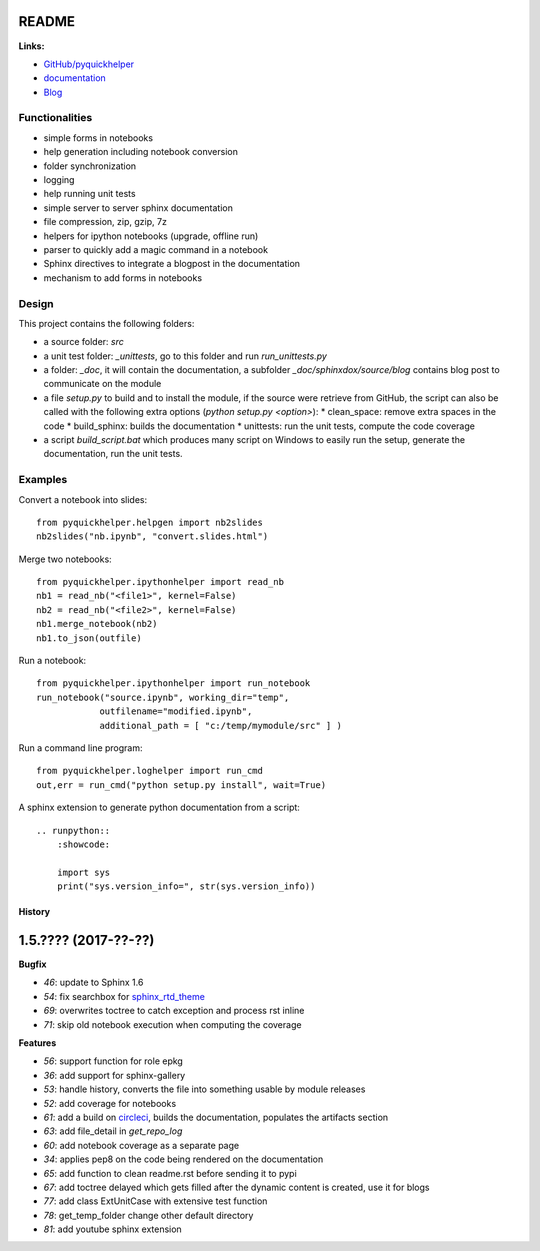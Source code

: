 
.. _l-README:

README
======

.. image:: https://travis-ci.org/sdpython/pyquickhelper.svg?branch=master
    :target: https://travis-ci.org/sdpython/pyquickhelper
    :alt: Build status

.. image:: https://ci.appveyor.com/api/projects/status/t2g9olcgqgdvqq3l?svg=true
    :target: https://ci.appveyor.com/project/sdpython/pyquickhelper
    :alt: Build Status Windows

.. image:: https://circleci.com/gh/sdpython/pyquickhelper/tree/master.svg?style=svg
    :target: https://circleci.com/gh/sdpython/pyquickhelper/tree/master

.. image:: https://badge.fury.io/py/pyquickhelper.svg
    :target: http://badge.fury.io/py/pyquickhelper

.. image:: https://img.shields.io/badge/license-MIT-blue.svg
    :alt: MIT License
    :target: http://opensource.org/licenses/MIT

.. image:: https://requires.io/github/sdpython/pyquickhelper/requirements.svg?branch=master
     :target: https://requires.io/github/sdpython/pyquickhelper/requirements/?branch=master
     :alt: Requirements Status

.. image:: https://codecov.io/github/sdpython/pyquickhelper/coverage.svg?branch=master
    :target: https://codecov.io/github/sdpython/pyquickhelper?branch=master

.. image:: http://img.shields.io/github/issues/sdpython/pyquickhelper.png
    :alt: GitHub Issues
    :target: https://github.com/sdpython/pyquickhelper/issues

.. image:: https://badge.waffle.io/sdpython/pyquickhelper.png?label=ready&title=Ready
    :alt: Waffle
    :target: https://waffle.io/sdpython/pyquickhelper

.. image:: https://api.codacy.com/project/badge/Grade/793ffca6089d4d02b8292a50df74a8a4
    :target: https://www.codacy.com/app/sdpython/pyquickhelper?utm_source=github.com&amp;utm_medium=referral&amp;utm_content=sdpython/pyquickhelper&amp;utm_campaign=Badge_Grade
    :alt: Codacy Badge

.. image:: http://www.xavierdupre.fr/app/pyquickhelper/helpsphinx/_images/nbcov.png
    :target: http://www.xavierdupre.fr/app/pyquickhelper/helpsphinx/all_notebooks_coverage.html
    :alt: Notebook Coverage

**Links:**

* `GitHub/pyquickhelper <https://github.com/sdpython/pyquickhelper>`_
* `documentation <http://www.xavierdupre.fr/app/pyquickhelper/helpsphinx/index.html>`_
* `Blog <http://www.xavierdupre.fr/app/pyquickhelper/helpsphinx/blog/main_0000.html#ap-main-0>`_

Functionalities
---------------

* simple forms in notebooks
* help generation including notebook conversion
* folder synchronization
* logging
* help running unit tests
* simple server to server sphinx documentation
* file compression, zip, gzip, 7z
* helpers for ipython notebooks (upgrade, offline run)
* parser to quickly add a magic command in a notebook
* Sphinx directives to integrate a blogpost in the documentation
* mechanism to add forms in notebooks

Design
------

This project contains the following folders:

* a source folder: *src*
* a unit test folder: *_unittests*, go to this folder and run *run_unittests.py*
* a folder: *_doc*, it will contain the documentation, a subfolder *_doc/sphinxdox/source/blog* contains blog post
  to communicate on the module
* a file *setup.py* to build and to install the module, if the source were retrieve from GitHub,
  the script can also be called with the following extra options (*python setup.py <option>*):
  * clean_space: remove extra spaces in the code
  * build_sphinx: builds the documentation
  * unittests: run the unit tests, compute the code coverage
* a script *build_script.bat* which produces many script on Windows to easily run the setup,
  generate the documentation, run the unit tests.

Examples
--------

Convert a notebook into slides:

::

    from pyquickhelper.helpgen import nb2slides
    nb2slides("nb.ipynb", "convert.slides.html")

Merge two notebooks:

::

    from pyquickhelper.ipythonhelper import read_nb
    nb1 = read_nb("<file1>", kernel=False)
    nb2 = read_nb("<file2>", kernel=False)
    nb1.merge_notebook(nb2)
    nb1.to_json(outfile)

Run a notebook:

::

    from pyquickhelper.ipythonhelper import run_notebook
    run_notebook("source.ipynb", working_dir="temp",
                outfilename="modified.ipynb",
                additional_path = [ "c:/temp/mymodule/src" ] )

Run a command line program:

::

    from pyquickhelper.loghelper import run_cmd
    out,err = run_cmd("python setup.py install", wait=True)

A sphinx extension to generate python documentation from a script:

::

    .. runpython::
        :showcode:

        import sys
        print("sys.version_info=", str(sys.version_info))

=======
History
=======

1.5.???? (2017-??-??)
=====================

**Bugfix**

* `46`: update to Sphinx 1.6
* `54`: fix searchbox for `sphinx_rtd_theme <https://github.com/rtfd/sphinx_rtd_theme>`_
* `69`: overwrites toctree to catch exception and process rst inline
* `71`: skip old notebook execution when computing the coverage

**Features**

* `56`: support function for role epkg
* `36`: add support for sphinx-gallery
* `53`: handle history, converts the file into something usable by module releases
* `52`: add coverage for notebooks
* `61`: add a build on `circleci <https://circleci.com/gh/sdpython/pyquickhelper>`_,
  builds the documentation, populates the artifacts section
* `63`: add file_detail in *get_repo_log*
* `60`: add notebook coverage as a separate page
* `34`: applies pep8 on the code being rendered on the documentation
* `65`: add function to clean readme.rst before sending it to pypi
* `67`: add toctree delayed which gets filled after the dynamic content is created, use it for blogs
* `77`: add class ExtUnitCase with extensive test function
* `78`: get_temp_folder change other default directory
* `81`: add youtube sphinx extension


